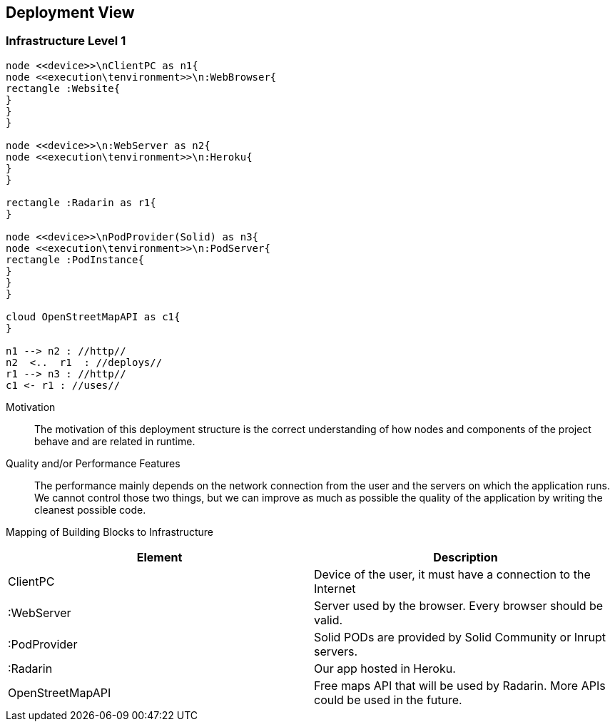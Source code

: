 [[section-deployment-view]]


== Deployment View

=== Infrastructure Level 1

[plantuml, "Deployment diagram",png]
----
node <<device>>\nClientPC as n1{
node <<execution\tenvironment>>\n:WebBrowser{
rectangle :Website{
}
}
}

node <<device>>\n:WebServer as n2{
node <<execution\tenvironment>>\n:Heroku{
}
}

rectangle :Radarin as r1{
}

node <<device>>\nPodProvider(Solid) as n3{
node <<execution\tenvironment>>\n:PodServer{
rectangle :PodInstance{
}
}
}

cloud OpenStreetMapAPI as c1{
}

n1 --> n2 : //http//
n2  <..  r1  : //deploys//
r1 --> n3 : //http//
c1 <- r1 : //uses//
----

Motivation::

The motivation of this deployment structure is the correct understanding of how nodes and components of the project behave and are related in runtime.

Quality and/or Performance Features::

The performance mainly depends on the network connection from the user and the servers on which the application runs. We cannot control those two things, but we can improve as much as possible the quality of the application by writing the cleanest possible code.

Mapping of Building Blocks to Infrastructure::

[%header, cols=2]
|===
|Element
|Description

|ClientPC
|Device of the user, it must have a connection to the Internet

|:WebServer
|Server used by the browser. Every browser should be valid.

|:PodProvider
|Solid PODs are provided by Solid Community or Inrupt servers.

|:Radarin
|Our app hosted in Heroku.

|OpenStreetMapAPI
|Free maps API that will be used by Radarin. More APIs could be used in the future.

|===

